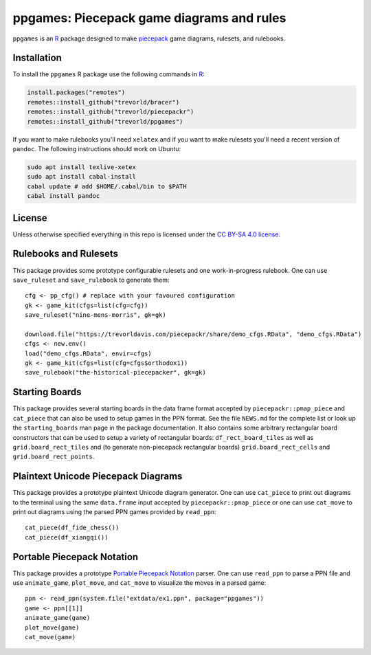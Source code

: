 ppgames: Piecepack game diagrams and rules
==========================================
.. image:: https://travis-ci.org/trevorld/ppgames.png?branch=master
    :target: https://travis-ci.org/trevorld/ppgames
    :alt: Build Status

.. image:: https://ci.appveyor.com/api/projects/status/github/trevorld/ppgames?branch=master&svg=true 
    :target: https://ci.appveyor.com/project/trevorld/ppgames
    :alt: AppVeyor Build Status

.. image:: https://img.shields.io/codecov/c/github/trevorld/ppgames/master.svg
    :target: https://codecov.io/github/trevorld/ppgames?branch=master
    :alt: Coverage Status

.. image:: http://www.repostatus.org/badges/latest/wip.svg
   :alt: Project Status: WIP – Initial development is in progress, but there has not yet been a stable, usable release suitable for the public.
   :target: http://www.repostatus.org/#wip

``ppgames`` is an R_ package designed to make piecepack_ game diagrams, rulesets, and rulebooks.

.. _piecepack: http://www.ludism.org/ppwiki/HomePage
.. _piecepackr: https://github.com/trevorld/piecepackr
.. _R: https://www.r-project.org/

Installation
------------

To install the ``ppgames`` R package use the following commands in R_:

.. code:: r

   install.packages("remotes")
   remotes::install_github("trevorld/bracer")
   remotes::install_github("trevorld/piecepackr")
   remotes::install_github("trevorld/ppgames")

If you want to make rulebooks you'll need ``xelatex`` and if you want to make rulesets you'll need a recent version of ``pandoc``.  The following instructions should work on Ubuntu:

.. code:: bash

    sudo apt install texlive-xetex
    sudo apt install cabal-install
    cabal update # add $HOME/.cabal/bin to $PATH
    cabal install pandoc

License
-------

Unless otherwise specified everything in this repo is licensed under the `CC BY-SA 4.0 license <https://creativecommons.org/licenses/by-sa/4.0/>`_.

Rulebooks and Rulesets
----------------------

This package provides some prototype configurable rulesets and one work-in-progress rulebook.  One can use ``save_ruleset`` and ``save_rulebook`` to generate them::

    cfg <- pp_cfg() # replace with your favoured configuration
    gk <- game_kit(cfgs=list(cfg=cfg))
    save_ruleset("nine-mens-morris", gk=gk)

    download.file("https://trevorldavis.com/piecepackr/share/demo_cfgs.RData", "demo_cfgs.RData")
    cfgs <- new.env()
    load("demo_cfgs.RData", envir=cfgs)
    gk <- game_kit(cfgs=list(cfg=cfgs$orthodox1))
    save_rulebook("the-historical-piecepacker", gk=gk)

Starting Boards
---------------

This package provides several starting boards in the data frame format accepted by ``piecepackr::pmap_piece`` and ``cat_piece`` that can also be used to setup games in the PPN format.  See the file ``NEWS.md`` for the complete list or look up the ``starting_boards`` man page in the package documentation.  It also contains some arbitrary rectangular board constructors that can be used to setup a variety of rectangular boards: ``df_rect_board_tiles`` as well as ``grid.board_rect_tiles`` and (to generate non-piecepack rectangular boards) ``grid.board_rect_cells`` and ``grid.board_rect_points``.

Plaintext Unicode Piecepack Diagrams
------------------------------------

This package provides a prototype plaintext Unicode diagram generator.  One can use ``cat_piece`` to print out diagrams to the terminal using the same ``data.frame`` input accepted by ``piecepackr::pmap_piece`` or one can use ``cat_move`` to print out diagrams using the parsed PPN games provided by ``read_ppn``::

    cat_piece(df_fide_chess())
    cat_piece(df_xiangqi())


Portable Piecepack Notation
---------------------------

This package provides a prototype `Portable Piecepack Notation <https://trevorldavis.com/piecepackr/portable-piecepack-notation.html>`_ parser.  One can use ``read_ppn`` to parse a PPN file and use ``animate_game``, ``plot_move``, and ``cat_move`` to visualize the moves in a parsed game::

    ppn <- read_ppn(system.file("extdata/ex1.ppn", package="ppgames"))
    game <- ppn[[1]]
    animate_game(game)
    plot_move(game)
    cat_move(game)

